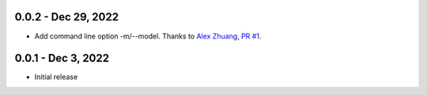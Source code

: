 0.0.2 - Dec 29, 2022
--------------------

* Add command line option -m/--model. Thanks to `Alex Zhuang`_, `PR #1`_.

.. _`Alex Zhuang`: https://github.com/azhx
.. _`PR #1`: https://github.com/peterdemin/openai-cli/pull/1

0.0.1 - Dec 3, 2022
-------------------

* Initial release
